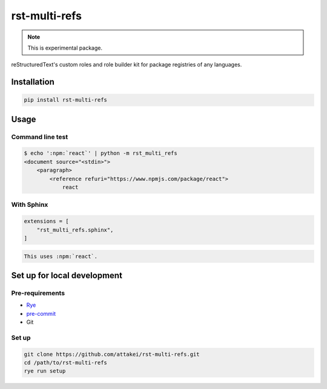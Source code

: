 ==============
rst-multi-refs
==============

.. note:: This is experimental package.

reStructuredText's custom roles and role builder kit for package registries of any languages.

Installation
============

.. code:: console

   pip install rst-multi-refs

Usage
=====

Command line test
-----------------

.. code:: console

   $ echo ':npm:`react`' | python -m rst_multi_refs
   <document source="<stdin>">
       <paragraph>
           <reference refuri="https://www.npmjs.com/package/react">
               react

With Sphinx
-----------

.. code:: python

   extensions = [
       "rst_multi_refs.sphinx",
   ]

.. code:: rst

   This uses :npm:`react`.

Set up for local development
============================

Pre-requirements
----------------

* `Rye <https://rye-up.com/>`_
* `pre-commit <https://pre-commit.com/>`_
* Git

Set up
------

.. code:: console

   git clone https://github.com/attakei/rst-multi-refs.git
   cd /path/to/rst-multi-refs
   rye run setup

